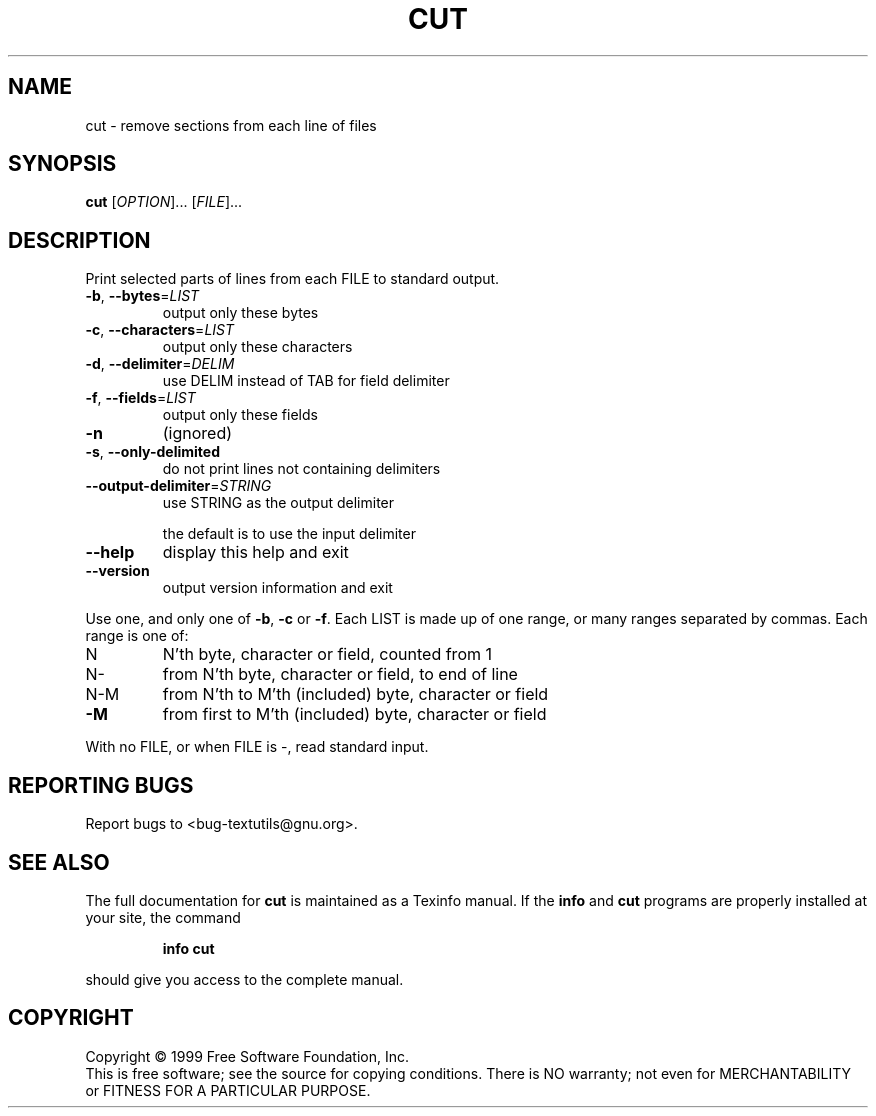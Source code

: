 .\" DO NOT MODIFY THIS FILE!  It was generated by help2man 1.012.
.TH CUT "1" "August 1999" "GNU textutils 2.0" FSF
.SH NAME
cut \- remove sections from each line of files
.SH SYNOPSIS
.B cut
[\fIOPTION\fR]... [\fIFILE\fR]...
.SH DESCRIPTION
.PP
.\" Add any additional description here
.PP
Print selected parts of lines from each FILE to standard output.
.TP
\fB\-b\fR, \fB\-\-bytes\fR=\fILIST\fR
output only these bytes
.TP
\fB\-c\fR, \fB\-\-characters\fR=\fILIST\fR
output only these characters
.TP
\fB\-d\fR, \fB\-\-delimiter\fR=\fIDELIM\fR
use DELIM instead of TAB for field delimiter
.TP
\fB\-f\fR, \fB\-\-fields\fR=\fILIST\fR
output only these fields
.TP
\fB\-n\fR
(ignored)
.TP
\fB\-s\fR, \fB\-\-only\-delimited\fR
do not print lines not containing delimiters
.TP
\fB\-\-output\-delimiter\fR=\fISTRING\fR
use STRING as the output delimiter
.IP
the default is to use the input delimiter
.TP
\fB\-\-help\fR
display this help and exit
.TP
\fB\-\-version\fR
output version information and exit
.PP
Use one, and only one of \fB\-b\fR, \fB\-c\fR or \fB\-f\fR.  Each LIST is made up of one
range, or many ranges separated by commas.  Each range is one of:
.TP
N
N'th byte, character or field, counted from 1
.TP
N-
from N'th byte, character or field, to end of line
.TP
N-M
from N'th to M'th (included) byte, character or field
.TP
\fB\-M\fR
from first to M'th (included) byte, character or field
.PP
With no FILE, or when FILE is -, read standard input.
.SH "REPORTING BUGS"
Report bugs to <bug-textutils@gnu.org>.
.SH "SEE ALSO"
The full documentation for
.B cut
is maintained as a Texinfo manual.  If the
.B info
and
.B cut
programs are properly installed at your site, the command
.IP
.B info cut
.PP
should give you access to the complete manual.
.SH COPYRIGHT
Copyright \(co 1999 Free Software Foundation, Inc.
.br
This is free software; see the source for copying conditions.  There is NO
warranty; not even for MERCHANTABILITY or FITNESS FOR A PARTICULAR PURPOSE.
